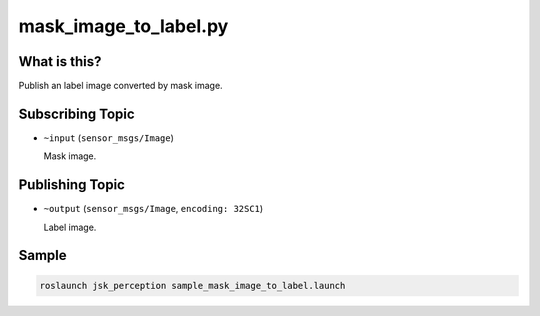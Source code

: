 mask_image_to_label.py
======================

What is this?
-------------

.. image:: ./images/mask_image_to_label.png

Publish an label image converted by mask image.


Subscribing Topic
-----------------

* ``~input`` (``sensor_msgs/Image``)

  Mask image.


Publishing Topic
----------------

* ``~output`` (``sensor_msgs/Image``, ``encoding: 32SC1``)

  Label image.


Sample
------

.. code-block:: bash

  roslaunch jsk_perception sample_mask_image_to_label.launch
